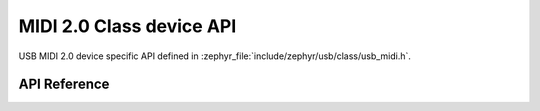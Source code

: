 .. _uac2_device:

MIDI 2.0 Class device API
#########################

USB MIDI 2.0 device specific API defined in :zephyr_file:`include/zephyr/usb/class/usb_midi.h`.

API Reference
*************

.. doxygengroup:: usb_midi
